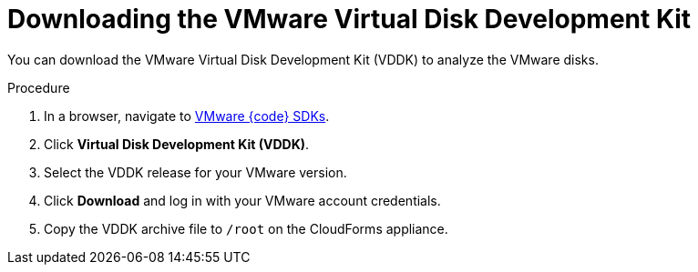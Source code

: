 // Module included in the following assemblies:
// doc-Migration_Analytics_Guide/cfme/MA_1.0/master.adoc
[id="Downloading_vddk_{context}"]
= Downloading the VMware Virtual Disk Development Kit

You can download the VMware Virtual Disk Development Kit (VDDK) to analyze the VMware disks.

.Procedure

. In a browser, navigate to link:https://code.vmware.com/sdks[VMware {code} SDKs].
. Click *Virtual Disk Development Kit (VDDK)*.
. Select the VDDK release for your VMware version.
. Click *Download* and log in with your VMware account credentials.
. Copy the VDDK archive file to `/root` on the CloudForms appliance.
